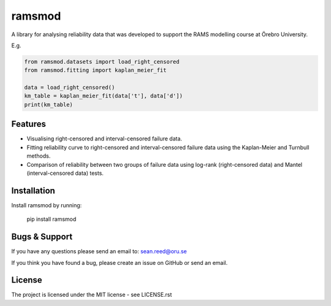 ramsmod
========
A library for analysing reliability data that was developed
to support the RAMS modelling course at Örebro University.

E.g.

.. code-block:: python

    from ramsmod.datasets import load_right_censored
    from ramsmod.fitting import kaplan_meier_fit

    data = load_right_censored()
    km_table = kaplan_meier_fit(data['t'], data['d'])
    print(km_table)


Features
--------

- Visualising right-censored and interval-censored failure data.
- Fitting reliability curve to right-censored and interval-censored failure data using the Kaplan-Meier and Turnbull methods.
- Comparison of reliability between two groups of failure data using log-rank (right-censored data) and Mantel (interval-censored data) tests.

Installation
------------

Install ramsmod by running:

    pip install ramsmod

Bugs & Support
-----------------
If you have any questions please send an email to:
sean.reed@oru.se

If you think you have found a bug, please create an issue on
GitHub or send an email.

License
-------

The project is licensed under the MIT license - see LICENSE.rst